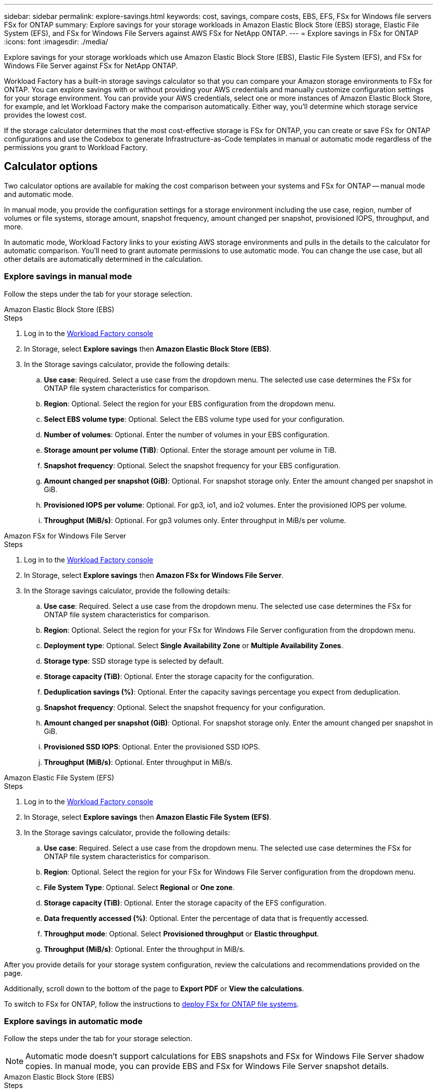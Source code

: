 ---
sidebar: sidebar
permalink: explore-savings.html
keywords: cost, savings, compare costs, EBS, EFS, FSx for Windows file servers FSx for ONTAP
summary: Explore savings for your storage workloads in Amazon Elastic Block Store (EBS) storage, Elastic File System (EFS), and FSx for Windows File Servers against AWS FSx for NetApp ONTAP. 
---
= Explore savings in FSx for ONTAP 
:icons: font
:imagesdir: ./media/

[.lead]
Explore savings for your storage workloads which use Amazon Elastic Block Store (EBS), Elastic File System (EFS), and FSx for Windows File Server against FSx for NetApp ONTAP. 

Workload Factory has a built-in storage savings calculator so that you can compare your Amazon storage environments to FSx for ONTAP. You can explore savings with or without providing your AWS credentials and manually customize configuration settings for your storage environment. You can provide your AWS credentials, select one or more instances of Amazon Elastic Block Store, for example, and let Workload Factory make the comparison automatically. Either way, you'll determine which storage service provides the lowest cost. 

If the storage calculator determines that the most cost-effective storage is FSx for ONTAP, you can create or save FSx for ONTAP configurations and use the Codebox to generate Infrastructure-as-Code templates in manual or automatic mode regardless of the permissions you grant to Workload Factory.

== Calculator options
Two calculator options are available for making the cost comparison between your systems and FSx for ONTAP -- manual mode and automatic mode. 

In manual mode, you provide the configuration settings for a storage environment including the use case, region, number of volumes or file systems, storage amount, snapshot frequency, amount changed per snapshot, provisioned IOPS, throughput, and more. 

In automatic mode, Workload Factory links to your existing AWS storage environments and pulls in the details to the calculator for automatic comparison. You'll need to grant automate permissions to use automatic mode. You can change the use case, but all other details are automatically determined in the calculation. 

=== Explore savings in manual mode
Follow the steps under the tab for your storage selection. 

[role="tabbed-block"]
====

.Amazon Elastic Block Store (EBS)
--
.Steps
. Log in to the link:https://console.workloads.netapp.com/[Workload Factory console^] 
. In Storage, select *Explore savings* then *Amazon Elastic Block Store (EBS)*. 
. In the Storage savings calculator, provide the following details: 
.. *Use case*: Required. Select a use case from the dropdown menu. The selected use case determines the FSx for ONTAP file system characteristics for comparison. 
.. *Region*: Optional. Select the region for your EBS configuration from the dropdown menu. 
.. *Select EBS volume type*: Optional. Select the EBS volume type used for your configuration.
.. *Number of volumes*: Optional. Enter the number of volumes in your EBS configuration.
.. *Storage amount per volume (TiB)*: Optional. Enter the storage amount per volume in TiB. 
.. *Snapshot frequency*: Optional. Select the snapshot frequency for your EBS configuration.  
.. *Amount changed per snapshot (GiB)*: Optional. For snapshot storage only. Enter the amount changed per snapshot in GiB. 
.. *Provisioned IOPS per volume*: Optional. For gp3, io1, and io2 volumes. Enter the provisioned IOPS per volume. 
.. *Throughput (MiB/s)*: Optional. For gp3 volumes only. Enter throughput in MiB/s per volume. 
--

.Amazon FSx for Windows File Server
--
.Steps
. Log in to the link:https://console.workloads.netapp.com/[Workload Factory console^] 
. In Storage, select *Explore savings* then *Amazon FSx for Windows File Server*.
. In the Storage savings calculator, provide the following details: 
.. *Use case*: Required. Select a use case from the dropdown menu. The selected use case determines the FSx for ONTAP file system characteristics for comparison. 
.. *Region*: Optional. Select the region for your FSx for Windows File Server configuration from the dropdown menu. 
.. *Deployment type*: Optional. Select *Single Availability Zone* or *Multiple Availability Zones*.
.. *Storage type*: SSD storage type is selected by default. 
.. *Storage capacity (TiB)*: Optional. Enter the storage capacity for the configuration. 
.. *Deduplication savings (%)*: Optional. Enter the capacity savings percentage you expect from deduplication.
.. *Snapshot frequency*: Optional. Select the snapshot frequency for your configuration.  
.. *Amount changed per snapshot (GiB)*: Optional. For snapshot storage only. Enter the amount changed per snapshot in GiB. 
.. *Provisioned SSD IOPS*: Optional. Enter the provisioned SSD IOPS. 
.. *Throughput (MiB/s)*: Optional. Enter throughput in MiB/s. 

--

.Amazon Elastic File System (EFS)
--
.Steps
. Log in to the link:https://console.workloads.netapp.com/[Workload Factory console^] 
. In Storage, select *Explore savings* then *Amazon Elastic File System (EFS)*. 
. In the Storage savings calculator, provide the following details: 
.. *Use case*: Required. Select a use case from the dropdown menu. The selected use case determines the FSx for ONTAP file system characteristics for comparison. 
.. *Region*: Optional. Select the region for your FSx for Windows File Server configuration from the dropdown menu. 
.. *File System Type*: Optional. Select *Regional* or *One zone*. 
.. *Storage capacity (TiB)*: Optional. Enter the storage capacity of the EFS configuration.
.. *Data frequently accessed (%)*: Optional. Enter the percentage of data that is frequently accessed.
.. *Throughput mode*: Optional. Select *Provisioned throughput* or *Elastic throughput*. 
.. *Throughput (MiB/s)*: Optional. Enter the throughput in MiB/s.  
--
====

After you provide details for your storage system configuration, review the calculations and recommendations provided on the page.

Additionally, scroll down to the bottom of the page to *Export PDF* or *View the calculations*.

To switch to FSx for ONTAP, follow the instructions to <<Deploy FSx for ONTAP file systems,deploy FSx for ONTAP file systems>>.

=== Explore savings in automatic mode
Follow the steps under the tab for your storage selection.

NOTE: Automatic mode doesn't support calculations for EBS snapshots and FSx for Windows File Server shadow copies. In manual mode, you can provide EBS and FSx for Windows File Server snapshot details.   

[role="tabbed-block"]
====

.Amazon Elastic Block Store (EBS)
--
.Steps
. Log in to the link:https://console.workloads.netapp.com/[Workload Factory console^] 
. In Storage, select *Go to storage inventory*.  
. In the Storage inventory, select the *Elastic Block Store (EBS)* tab.
. Select the instance(s) to compare with FSx for ONTAP and click *Explore savings*.
. The Storage savings calculator appears. The following storage system characteristics are pre-filled based on the instance(s) you selected:  
.. *Use case*: The use case for your configuration. You can change the use case if needed. 
.. *Selected volumes*: the number of volumes in the EBS configuration
.. *Total storage amount (TiB)*: the storage amount per volume in TiB 
.. *Total provisioned IOPS*: for gp3, io1, and io2 volumes 
.. *Total throughput (MiB/s)*: for gp3 volumes only 
--

.Amazon FSx for Windows File Server
--
.Steps
. Log in to the link:https://console.workloads.netapp.com/[Workload Factory console^] 
. In Storage, select *Go to storage inventory*.  
. In the Storage inventory, select the *FSx for Windows File Server* tab.
. Select the instance(s) to compare with FSx for ONTAP and click *Explore savings*.
. The Storage savings calculator appears. The following storage system characteristics are pre-filled based on the deployment type of the instance(s) you selected:  
.. *Use case*: The use case for your configuration. You can change the use case if needed.
.. *Selected file systems
.. *Total storage amount (TiB)*
.. *Provisioned SSD IOPS*
.. *Throughput (MiB/s)* 

--

.Amazon Elastic File System (EFS)
--
.Steps
. Log in to the link:https://console.workloads.netapp.com/[Workload Factory console^] 
. In Storage, select *Go to storage inventory*.  
. In the Storage inventory, select the *Elastic File System (EFS)* tab.
. Select the instance(s) to compare with FSx for ONTAP and click *Explore savings*.
. The Storage savings calculator appears. The following storage system characteristics are pre-filled based on the instance(s) you selected:  
.. *Use case*: The use case for your configuration. You can change the use case if needed.
.. *Total file systems*
.. *Total storage amount (TiB)*
.. *Total provisioned throughput (MiB/s)* 
.. *Total elastic throughput - read (GiB)*
.. *Total elastic throughput – write (GiB)*
--

====

After you provide details for your storage system configuration, review the calculations and recommendations provided on the page.

Additionally, scroll down to the bottom of the page to *Export PDF* or *View the calculations*.

== Deploy FSx for ONTAP file systems
If you'd like to switch to FSx for ONTAP to realize cost savings, click *Create* to create the file system(s) directly from the Create an FSx for ONTAP file system wizard or click *Save* to save the recommended configuration(s) for later. 

Deployment methods:::
In _automate_ mode, you can deploy the FSx for ONTAP file system directly from Workload Factory. You can also copy the content from the Codebox window and deploy the system using one of the Codebox methods.
+
In  _basic_ mode, you can copy the content from the Codebox window and deploy the FSx for ONTAP file system using one of the Codebox methods.

